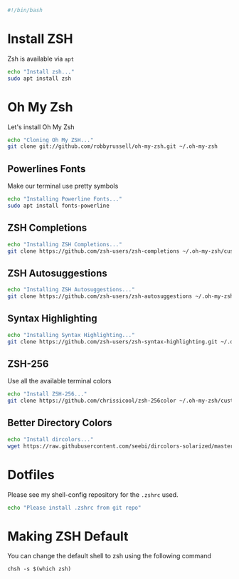 #+PROPERTY: header-args :tangle "./zsh.sh"
#+BEGIN_SRC bash
#!/bin/bash
#+END_SRC
* Install ZSH
Zsh is available via =apt=
#+BEGIN_SRC bash
echo "Install zsh..."
sudo apt install zsh
#+END_SRC
* Oh My Zsh
Let's install Oh My Zsh

#+BEGIN_SRC bash
echo "Cloning Oh My ZSH..."
git clone git://github.com/robbyrussell/oh-my-zsh.git ~/.oh-my-zsh
#+END_SRC
** Powerlines Fonts
Make our terminal use pretty symbols
#+BEGIN_SRC bash
echo "Installing Powerline Fonts..."
sudo apt install fonts-powerline
#+END_SRC
** ZSH Completions
#+BEGIN_SRC bash
echo "Installing ZSH Completions..."
git clone https://github.com/zsh-users/zsh-completions ~/.oh-my-zsh/custom/plugins/zsh-completions
#+END_SRC
** ZSH Autosuggestions
#+BEGIN_SRC bash
echo "Installing ZSH Autosuggestions..."
git clone https://github.com/zsh-users/zsh-autosuggestions ~/.oh-my-zsh/custom/plugins/zsh-autosuggestions
#+END_SRC
** Syntax Highlighting
#+BEGIN_SRC bash
echo "Installing Syntax Highlighting..."
git clone https://github.com/zsh-users/zsh-syntax-highlighting.git ~/.oh-my-zsh/custom/plugins/zsh-syntax-highlighting
#+END_SRC
** ZSH-256
Use all the available terminal colors

#+BEGIN_SRC bash
echo "Install ZSH-256..."
git clone https://github.com/chrissicool/zsh-256color ~/.oh-my-zsh/custom/plugins/zsh-256color
#+END_SRC

** Better Directory Colors
#+BEGIN_SRC bash
echo "Install dircolors..."
wget https://raw.githubusercontent.com/seebi/dircolors-solarized/master/dircolors.256dark -O ~/.dircolors
#+END_SRC
* Dotfiles
Please see my shell-config repository for the =.zshrc= used.

#+BEGIN_SRC bash
echo "Please install .zshrc from git repo"
#+END_SRC
* Making ZSH Default
You can change the default shell to zsh using the following command
#+BEGIN_EXAMPLE
chsh -s $(which zsh)
#+END_EXAMPLE
